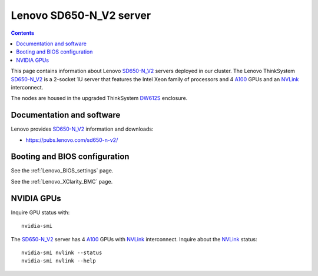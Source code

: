 .. _Lenovo_SD650-N_V2:

========================
Lenovo SD650-N_V2 server
========================

.. Contents::

This page contains information about Lenovo SD650-N_V2_ servers deployed in our cluster.
The Lenovo ThinkSystem SD650-N_V2_ is a 2-socket 1U server that features the Intel Xeon family of processors and 4 A100_ GPUs and an NVLink_ interconnect. 

The nodes are housed in the upgraded ThinkSystem DW612S_ enclosure.

.. _DW612S: https://pubs.lenovo.com/dw612s_neptune_enclosure/
.. _SD650-N_V2: https://lenovopress.lenovo.com/lp1613-thinksystem-sd650-n-v2-server
.. _A100: https://www.nvidia.com/en-us/data-center/a100/
.. _NVLink: https://en.wikipedia.org/wiki/NVLink

Documentation and software
==========================

Lenovo provides SD650-N_V2_ information and downloads:

* https://pubs.lenovo.com/sd650-n-v2/

Booting and BIOS configuration
==============================

See the :ref:`Lenovo_BIOS_settings` page.

See the :ref:`Lenovo_XClarity_BMC` page.

NVIDIA GPUs
==============

Inquire GPU status with::

  nvidia-smi

The SD650-N_V2_ server has 4 A100_ GPUs with NVLink_ interconnect.
Inquire about the NVLink_ status::

  nvidia-smi nvlink --status
  nvidia-smi nvlink --help
